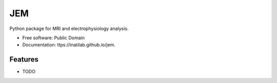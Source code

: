===============================
JEM
===============================

.. image:: https://img.shields.io/travis/inatilab/jem.svg
        :target: https://travis-ci.org/inatilab/jem

.. image:: https://img.shields.io/pypi/v/jem.svg
        :target: https://pypi.python.org/pypi/jem


Python package for MRI and electrophysiology analysis.

* Free software: Public Domain
* Documentation: ttps://inatilab.github.io/jem.

Features
--------

* TODO
